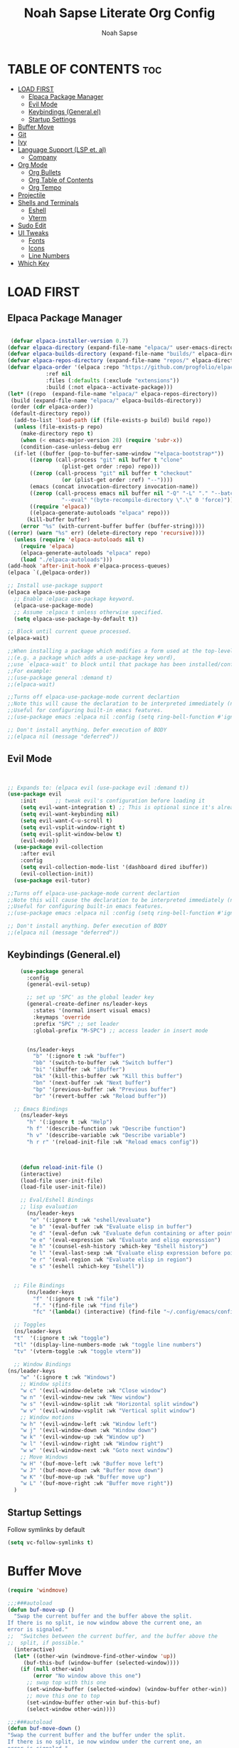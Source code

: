 #+TITLE: Noah Sapse Literate Org Config
#+AUTHOR: Noah Sapse
#+DESCRIPTION: A literate emacs config
#+STARTUP: showeverything
#+OPTIONS: toc:3

* TABLE OF CONTENTS :toc:
- [[#load-first][LOAD FIRST]]
  - [[#elpaca-package-manager][Elpaca Package Manager]]
  - [[#evil-mode][Evil Mode]]
  - [[#keybindings-generalel][Keybindings (General.el)]]
  - [[#startup-settings][Startup Settings]]
- [[#buffer-move][Buffer Move]]
- [[#git][Git]]
- [[#ivy][Ivy]]
- [[#language-support-lsp-et-al][Language Support (LSP et. al)]]
  - [[#company][Company]]
- [[#org-mode][Org Mode]]
  - [[#org-bullets][Org Bullets]]
  - [[#org-table-of-contents][Org Table of Contents]]
  - [[#org-tempo][Org Tempo]]
- [[#projectile][Projectile]]
- [[#shells-and-terminals][Shells and Terminals]]
  - [[#eshell][Eshell]]
  - [[#vterm][Vterm]]
- [[#sudo-edit][Sudo Edit]]
- [[#ui-tweaks][UI Tweaks]]
  - [[#fonts][Fonts]]
  - [[#icons][Icons]]
  - [[#line-numbers][Line Numbers]]
- [[#which-key][Which Key]]

* LOAD FIRST

** Elpaca Package Manager

#+BEGIN_SRC emacs-lisp
   
 (defvar elpaca-installer-version 0.7)
(defvar elpaca-directory (expand-file-name "elpaca/" user-emacs-directory))
(defvar elpaca-builds-directory (expand-file-name "builds/" elpaca-directory))
(defvar elpaca-repos-directory (expand-file-name "repos/" elpaca-directory))
(defvar elpaca-order '(elpaca :repo "https://github.com/progfolio/elpaca.git"
			:ref nil
			:files (:defaults (:exclude "extensions"))
			:build (:not elpaca--activate-package)))
(let* ((repo  (expand-file-name "elpaca/" elpaca-repos-directory))
 (build (expand-file-name "elpaca/" elpaca-builds-directory))
 (order (cdr elpaca-order))
 (default-directory repo))
  (add-to-list 'load-path (if (file-exists-p build) build repo))
  (unless (file-exists-p repo)
    (make-directory repo t)
    (when (< emacs-major-version 28) (require 'subr-x))
    (condition-case-unless-debug err
  (if-let ((buffer (pop-to-buffer-same-window "*elpaca-bootstrap*"))
	   ((zerop (call-process "git" nil buffer t "clone"
				 (plist-get order :repo) repo)))
	   ((zerop (call-process "git" nil buffer t "checkout"
				 (or (plist-get order :ref) "--"))))
	   (emacs (concat invocation-directory invocation-name))
	   ((zerop (call-process emacs nil buffer nil "-Q" "-L" "." "--batch"
				 "--eval" "(byte-recompile-directory \".\" 0 'force)")))
	   ((require 'elpaca))
	   ((elpaca-generate-autoloads "elpaca" repo)))
      (kill-buffer buffer)
    (error "%s" (with-current-buffer buffer (buffer-string))))
((error) (warn "%s" err) (delete-directory repo 'recursive))))
  (unless (require 'elpaca-autoloads nil t)
    (require 'elpaca)
    (elpaca-generate-autoloads "elpaca" repo)
    (load "./elpaca-autoloads")))
(add-hook 'after-init-hook #'elpaca-process-queues)
(elpaca `(,@elpaca-order))

;; Install use-package support
(elpaca elpaca-use-package
  ;; Enable :elpaca use-package keyword.
  (elpaca-use-package-mode)
  ;; Assume :elpaca t unless otherwise specified.
  (setq elpaca-use-package-by-default t))

;; Block until current queue processed.
(elpaca-wait)

;;When installing a package which modifies a form used at the top-level
;;(e.g. a package which adds a use-package key word),
;;use `elpaca-wait' to block until that package has been installed/configured.
;;For example:
;;(use-package general :demand t)
;;(elpaca-wait)

;;Turns off elpaca-use-package-mode current declartion
;;Note this will cause the declaration to be interpreted immediately (not deferred).
;;Useful for configuring built-in emacs features.
;;(use-package emacs :elpaca nil :config (setq ring-bell-function #'ignore))

;; Don't install anything. Defer execution of BODY
;;(elpaca nil (message "deferred"))

#+end_src

** Evil Mode

#+begin_src emacs-lisp


  ;; Expands to: (elpaca evil (use-package evil :demand t))
  (use-package evil
      :init      ;; tweak evil's configuration before loading it
      (setq evil-want-integration t) ;; This is optional since it's already set to t by default.
      (setq evil-want-keybinding nil)
      (setq evil-want-C-u-scroll t)
      (setq evil-vsplit-window-right t)
      (setq evil-split-window-below t)
      (evil-mode))
    (use-package evil-collection
      :after evil
      :config
      (setq evil-collection-mode-list '(dashboard dired ibuffer))
      (evil-collection-init))
    (use-package evil-tutor)

  ;;Turns off elpaca-use-package-mode current declartion
  ;;Note this will cause the declaration to be interpreted immediately (not deferred).
  ;;Useful for configuring built-in emacs features.
  ;;(use-package emacs :elpaca nil :config (setq ring-bell-function #'ignore))

  ;; Don't install anything. Defer execution of BODY
  ;;(elpaca nil (message "deferred"))

#+end_src

** Keybindings (General.el)

#+begin_src emacs-lisp
    (use-package general
      :config
      (general-evil-setup)

      ;; set up 'SPC' as the global leader key
      (general-create-definer ns/leader-keys
        :states '(normal insert visual emacs)
        :keymaps 'override
        :prefix "SPC" ;; set leader
        :global-prefix "M-SPC") ;; access leader in insert mode


      (ns/leader-keys
        "b" '(:ignore t :wk "buffer")
        "bb" '(switch-to-buffer :wk "Switch buffer")
        "bi" '(ibuffer :wk "iBuffer")
        "bk" '(kill-this-buffer :wk "Kill this buffer")
        "bn" '(next-buffer :wk "Next buffer")
        "bp" '(previous-buffer :wk "Previous buffer")
        "br" '(revert-buffer :wk "Reload buffer"))

  ;; Emacs Bindings
    (ns/leader-keys
      "h" '(:ignore t :wk "Help")
      "h f" '(describe-function :wk "Describe function")
      "h v" '(describe-variable :wk "Describe variable")
      "h r r" '(reload-init-file :wk "Reload emacs config"))



    (defun reload-init-file ()
    (interactive)
    (load-file user-init-file)
    (load-file user-init-file))

    ;; Eval/Eshell Bindings
    ;; lisp evaluation
      (ns/leader-keys
       "e" '(:ignore t :wk "eshell/evaluate")
       "e b" '(eval-buffer :wk "Evaluate elisp in buffer")
       "e d" '(eval-defun :wk "Evaluate defun containing or after point")
       "e e" '(eval-expression :wk "Evaluate and elisp expression")
       "e h" '(counsel-esh-history :which-key "Eshell history")
       "e l" '(eval-last-sexp :wk "Evaluate elisp expression before point")
       "e r" '(eval-region :wk "Evaluate elisp in region")
       "e s" '(eshell :which-key "Eshell"))


  ;; File Bindings
      (ns/leader-keys
        "f" '(:ignore t :wk "file")
        "f." '(find-file :wk "find file")
        "fc" '(lambda() (interactive) (find-file "~/.config/emacs/config.org") :wk "Open Emacs Config"))

  ;; Toggles
  (ns/leader-keys
  "t"  '(:ignore t :wk "toggle")
  "tl" '(display-line-numbers-mode :wk "toggle line numbers")
  "tv" '(vterm-toggle :wk "toggle vterm"))

  ;; Window Bindings
(ns/leader-keys
    "w" '(:ignore t :wk "Windows")
    ;; Window splits
    "w c" '(evil-window-delete :wk "Close window")
    "w n" '(evil-window-new :wk "New window")
    "w s" '(evil-window-split :wk "Horizontal split window")
    "w v" '(evil-window-vsplit :wk "Vertical split window")
    ;; Window motions
    "w h" '(evil-window-left :wk "Window left")
    "w j" '(evil-window-down :wk "Window down")
    "w k" '(evil-window-up :wk "Window up")
    "w l" '(evil-window-right :wk "Window right")
    "w w" '(evil-window-next :wk "Goto next window")
    ;; Move Windows
    "w H" '(buf-move-left :wk "Buffer move left")
    "w J" '(buf-move-down :wk "Buffer move down")
    "w K" '(buf-move-up :wk "Buffer move up")
    "w L" '(buf-move-right :wk "Buffer move right"))
  )

#+end_src

** Startup Settings
Follow symlinks by default
#+begin_src emacs-lisp
  (setq vc-follow-symlinks t)
#+end_src

* Buffer Move
#+begin_src emacs-lisp
(require 'windmove)

;;;###autoload
(defun buf-move-up ()
  "Swap the current buffer and the buffer above the split.
If there is no split, ie now window above the current one, an
error is signaled."
;;  "Switches between the current buffer, and the buffer above the
;;  split, if possible."
  (interactive)
  (let* ((other-win (windmove-find-other-window 'up))
	 (buf-this-buf (window-buffer (selected-window))))
    (if (null other-win)
        (error "No window above this one")
      ;; swap top with this one
      (set-window-buffer (selected-window) (window-buffer other-win))
      ;; move this one to top
      (set-window-buffer other-win buf-this-buf)
      (select-window other-win))))

;;;###autoload
(defun buf-move-down ()
"Swap the current buffer and the buffer under the split.
If there is no split, ie now window under the current one, an
error is signaled."
  (interactive)
  (let* ((other-win (windmove-find-other-window 'down))
	 (buf-this-buf (window-buffer (selected-window))))
    (if (or (null other-win) 
            (string-match "^ \\*Minibuf" (buffer-name (window-buffer other-win))))
        (error "No window under this one")
      ;; swap top with this one
      (set-window-buffer (selected-window) (window-buffer other-win))
      ;; move this one to top
      (set-window-buffer other-win buf-this-buf)
      (select-window other-win))))

;;;###autoload
(defun buf-move-left ()
"Swap the current buffer and the buffer on the left of the split.
If there is no split, ie now window on the left of the current
one, an error is signaled."
  (interactive)
  (let* ((other-win (windmove-find-other-window 'left))
	 (buf-this-buf (window-buffer (selected-window))))
    (if (null other-win)
        (error "No left split")
      ;; swap top with this one
      (set-window-buffer (selected-window) (window-buffer other-win))
      ;; move this one to top
      (set-window-buffer other-win buf-this-buf)
      (select-window other-win))))

;;;###autoload
(defun buf-move-right ()
"Swap the current buffer and the buffer on the right of the split.
If there is no split, ie now window on the right of the current
one, an error is signaled."
  (interactive)
  (let* ((other-win (windmove-find-other-window 'right))
	 (buf-this-buf (window-buffer (selected-window))))
    (if (null other-win)
        (error "No right split")
      ;; swap top with this one
      (set-window-buffer (selected-window) (window-buffer other-win))
      ;; move this one to top
      (set-window-buffer other-win buf-this-buf)
      (select-window other-win))))
#+end_src

* Git

* Ivy

#+begin_src emacs-lisp

  (use-package counsel
    :after ivy
    :config (counsel-mode))

  (use-package ivy
    :bind
    ;; ivy-resume resumes the last Ivy-based completion.
    (("C-c C-r" . ivy-resume)
     ("C-x B" . ivy-switch-buffer-other-window))
    :custom
    (setq ivy-use-virtual-buffers t)
    (setq ivy-count-format "(%d/%d) ")
    (setq enable-recursive-minibuffers t)
    :config
    (ivy-mode))

  (use-package all-the-icons-ivy-rich
    :ensure t
    :init (all-the-icons-ivy-rich-mode 1))

  (use-package ivy-rich
    :after ivy
    :ensure t
    :init (ivy-rich-mode 1) ;; this gets us descriptions in M-x.
    :custom
    (ivy-virtual-abbreviate 'full
     ivy-rich-switch-buffer-align-virtual-buffer t
     ivy-rich-path-style 'abbrev)
    :config
    (ivy-set-display-transformer 'ivy-switch-buffer
                                 'ivy-rich-switch-buffer-transformer))
#+end_src

* Language Support (LSP et. al)

** Company
A generic completion framework

#+begin_src emacs-lisp
(use-package company
  :defer 2
  :diminish
  :custom
  (company-begin-commands '(self-insert-command))
  (company-idle-delay .1)
  (company-minimum-prefix-length 2)
  (company-show-numbers t)
  (company-tooltip-align-annotations 't)
  (global-company-mode t))

(use-package company-box
  :after company
  :diminish
  :hook (company-mode . company-box-mode))
#+end_src

* Org Mode
** Org Bullets
#+begin_src emacs-lisp

  (add-hook 'org-mode-hook 'org-indent-mode)
  (use-package org-bullets)
  (add-hook 'org-mode-hook (lambda () (org-bullets-mode 1)))

#+end_src
** Org Table of Contents
#+begin_src emacs-lisp

  (use-package toc-org
      :commands toc-org-enable
      :init (add-hook 'org-mode-hook 'toc-org-enable))

#+end_src
** Org Tempo
*** Source Code Block Tag Expansion
Org-tempo is not a separate package but a module within org that can be enabled.  Org-tempo allows for '<s' followed by TAB to expand to a begin_src tag.  Other expansions available include:

| Typing the below + TAB | Expands to ...                          |
|------------------------+-----------------------------------------|
| <a                     | '#+BEGIN_EXPORT ascii' … '#+END_EXPORT  |
| <c                     | '#+BEGIN_CENTER' … '#+END_CENTER'       |
| <C                     | '#+BEGIN_COMMENT' … '#+END_COMMENT'     |
| <e                     | '#+BEGIN_EXAMPLE' … '#+END_EXAMPLE'     |
| <E                     | '#+BEGIN_EXPORT' … '#+END_EXPORT'       |
| <h                     | '#+BEGIN_EXPORT html' … '#+END_EXPORT'  |
| <l                     | '#+BEGIN_EXPORT latex' … '#+END_EXPORT' |
| <q                     | '#+BEGIN_QUOTE' … '#+END_QUOTE'         |
| <s                     | '#+BEGIN_SRC' … '#+END_SRC'             |
| <v                     | '#+BEGIN_VERSE' … '#+END_VERSE'         |

#+begin_src emacs-lisp
    (require 'org-tempo)
#+end_src

* Projectile
#+begin_src emacs-lisp

  (use-package projectile
    :config
    (projectile-mode 1))

#+end_src

* Shells and Terminals
** Eshell
#+begin_src emacs-lisp

  (use-package eshell-syntax-highlighting
    :after esh-mode
    :config
    (eshell-syntax-highlighting-global-mode +1))

  ;; eshell-syntax-highlighting -- adds fish/zsh-like syntax highlighting.
  ;; eshell-rc-script -- your profile for eshell; like a bashrc for eshell.
  ;; eshell-aliases-file -- sets an aliases file for the eshell.
  
  (setq eshell-rc-script (concat user-emacs-directory "eshell/profile")
        eshell-aliases-file (concat user-emacs-directory "eshell/aliases")
        eshell-history-size 5000
        eshell-buffer-maximum-lines 5000
        eshell-hist-ignoredups t
        eshell-scroll-to-bottom-on-input t
        eshell-destroy-buffer-when-process-dies t
        eshell-visual-commands'("bash" "fish" "htop" "ssh" "top" "zsh"))

#+end_src
** Vterm
#+begin_src emacs-lisp

  ;; vterm
  (use-package vterm
    :config
    (setq shell-file-name "/bin/zsh"
            vterm-max-scrollback 5000))

  ;; vterm-toggle
  (use-package vterm-toggle
    :after vterm
    :config
    (setq vterm-toggle-fullscreen-p nil)
    (setq vterm-toggle-scope 'project)
    (add-to-list 'display-buffer-alist
                 '((lambda (buffer-or-name _)
                       (let ((buffer (get-buffer buffer-or-name)))
                         (with-current-buffer buffer
                           (or (equal major-mode 'vterm-mode)
                               (string-prefix-p vterm-buffer-name (buffer-name buffer))))))
                    (display-buffer-reuse-window display-buffer-at-bottom)
                    ;;(display-buffer-reuse-window display-buffer-in-direction)
                    ;;display-buffer-in-direction/direction/dedicated is added in emacs27
                    ;;(direction . bottom)
                    ;;(dedicated . t) ;dedicated is supported in emacs27
                    (reusable-frames . visible)
                    (window-height . 0.3))))

#+end_src
* Sudo Edit
#+begin_src emacs-lisp
    (use-package sudo-edit
    :config
        (ns/leader-keys
        "fu" '(sudo-edit-find-file :wk "Sudo find file")
        "fU" '(sudo-edit :wk "Sudo edit file")))
#+end_src

* UI Tweaks
** Fonts
#+begin_src emacs-lisp
(set-face-attribute 'default nil
  :font "JetBrains Mono"
  :height 340
  :weight 'medium)
(set-face-attribute 'variable-pitch nil
  :font "Ubuntu"
  :height 350
  :weight 'medium)
(set-face-attribute 'fixed-pitch nil
  :font "JetBrains Mono"
  :height 340
  :weight 'medium)
;; Makes commented text and keywords italics.
;; This is working in emacsclient but not emacs.
;; Your font must have an italic face available.
(set-face-attribute 'font-lock-comment-face nil
  :slant 'italic)
(set-face-attribute 'font-lock-keyword-face nil
  :slant 'italic)

;; This sets the default font on all graphical frames created after restarting Emacs.
;; Does the same thing as 'set-face-attribute default' above, but emacsclient fonts
;; are not right unless I also add this method of setting the default font.
(add-to-list 'default-frame-alist '(font . "JetBrains Mono-11"))
#+end_src

** Icons
#+begin_src emacs-lisp

  (use-package all-the-icons
    :ensure t
    :if (display-graphic-p))

  (use-package all-the-icons-dired
    :hook (dired-mode . (lambda () (all-the-icons-dired-mode t))))

#+end_src

** Line Numbers
enable line numbers globally but disable them in certain modes
#+begin_src emacs-lisp

  (global-display-line-numbers-mode 1)
  (global-visual-line-mode t)

  (dolist (mode '(org-mode-hook
                      term-mode-hook
                      vterm-mode-hook
                      shell-mode-hook
                      eshell-mode-hook))
        (add-hook mode (lambda() (display-line-numbers-mode 0))))

#+end_src

* Which Key
#+begin_src emacs-lisp
  (use-package which-key
    :init
      (which-key-mode 1)
    :config
    (setq which-key-side-window-location 'bottom
            which-key-sort-order #'which-key-key-order-alpha
            which-key-sort-uppercase-first nil
            which-key-add-column-padding 1
            which-key-max-display-columns nil
            which-key-min-display-lines 6
            which-key-side-window-slot -10
            which-key-side-window-max-height 0.25
            which-key-idle-delay 0.8
            which-key-max-description-length 25
            which-key-allow-imprecise-window-fit t
            which-key-separator " → " ))

#+end_src
